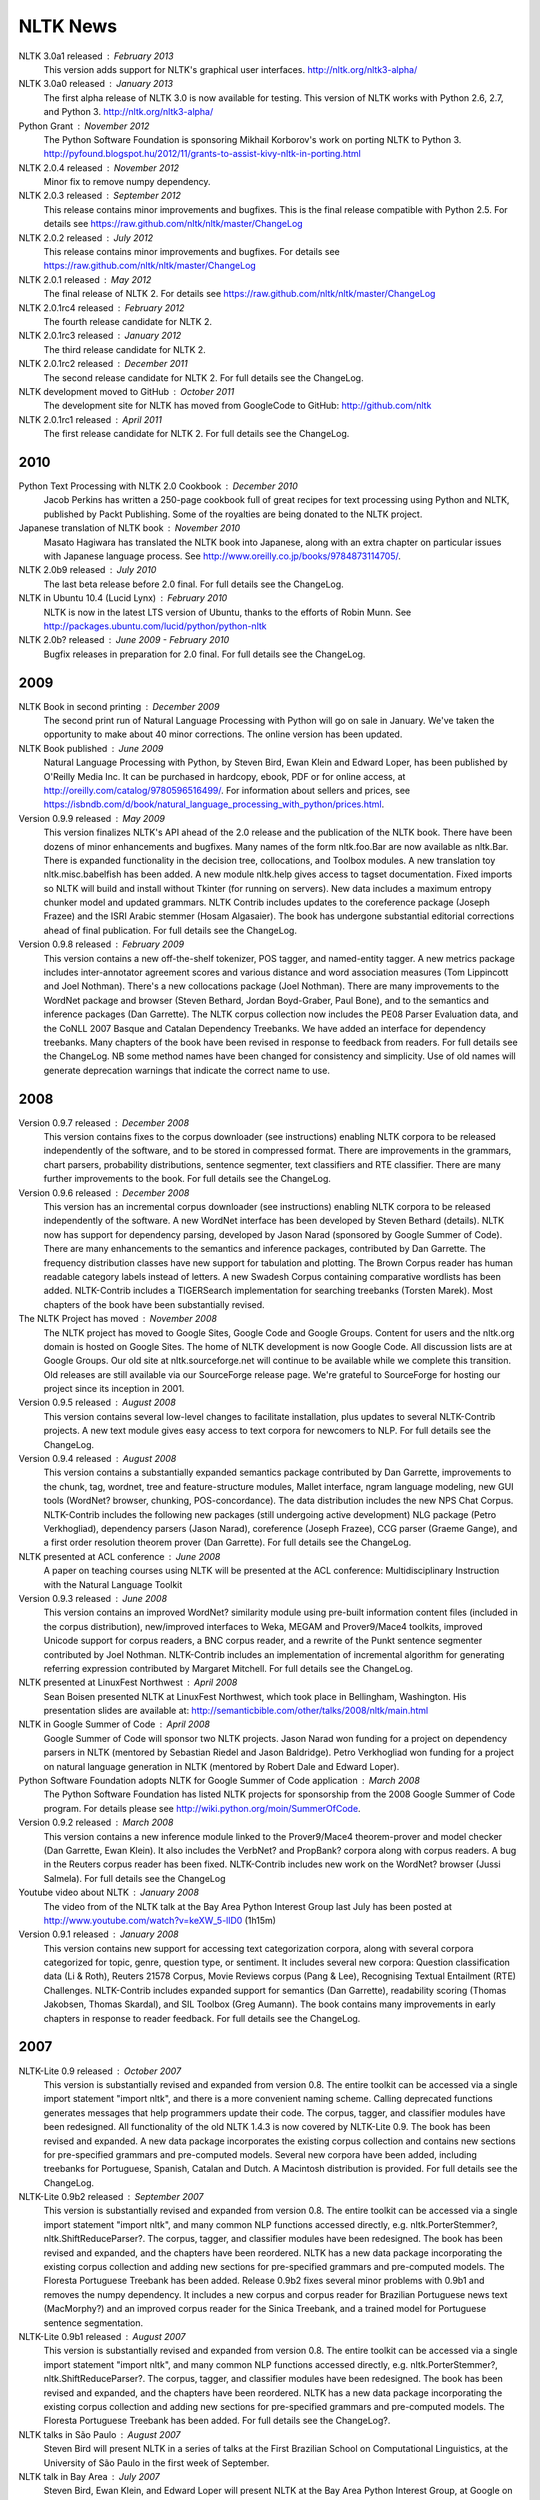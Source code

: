 NLTK News
=========

NLTK 3.0a1 released : February 2013
   This version adds support for NLTK's graphical user interfaces.
   http://nltk.org/nltk3-alpha/

NLTK 3.0a0 released : January 2013
   The first alpha release of NLTK 3.0 is now available for testing. This version of NLTK works with Python 2.6, 2.7, and Python 3.
   http://nltk.org/nltk3-alpha/

Python Grant : November 2012
   The Python Software Foundation is sponsoring Mikhail Korborov's work on porting NLTK to Python 3.
   http://pyfound.blogspot.hu/2012/11/grants-to-assist-kivy-nltk-in-porting.html

NLTK 2.0.4 released : November 2012
    Minor fix to remove numpy dependency.

NLTK 2.0.3 released : September 2012
    This release contains minor improvements and bugfixes.  This is the final release compatible with Python 2.5.  For details see https://raw.github.com/nltk/nltk/master/ChangeLog

NLTK 2.0.2 released : July 2012
    This release contains minor improvements and bugfixes.  For details see https://raw.github.com/nltk/nltk/master/ChangeLog

NLTK 2.0.1 released : May 2012
    The final release of NLTK 2.  For details see https://raw.github.com/nltk/nltk/master/ChangeLog

NLTK 2.0.1rc4 released : February 2012
    The fourth release candidate for NLTK 2.

NLTK 2.0.1rc3 released : January 2012
    The third release candidate for NLTK 2.

NLTK 2.0.1rc2 released : December 2011
    The second release candidate for NLTK 2.  For full details see the ChangeLog.

NLTK development moved to GitHub : October 2011
    The development site for NLTK has moved from GoogleCode to GitHub: http://github.com/nltk

NLTK 2.0.1rc1 released : April 2011
    The first release candidate for NLTK 2.  For full details see the ChangeLog.

2010
----

Python Text Processing with NLTK 2.0 Cookbook : December 2010
    Jacob Perkins has written a 250-page cookbook full of great recipes for text processing using Python and NLTK, published by Packt Publishing.  Some of the royalties are being donated to the NLTK project.

Japanese translation of NLTK book : November 2010
    Masato Hagiwara has translated the NLTK book into Japanese, along with an extra chapter on particular issues with Japanese language process.  See http://www.oreilly.co.jp/books/9784873114705/.

NLTK 2.0b9 released : July 2010
    The last beta release before 2.0 final.  For full details see the ChangeLog.

NLTK in Ubuntu 10.4 (Lucid Lynx) : February 2010
    NLTK is now in the latest LTS version of Ubuntu, thanks to the efforts of Robin Munn.  See http://packages.ubuntu.com/lucid/python/python-nltk

NLTK 2.0b? released : June 2009 - February 2010
    Bugfix releases in preparation for 2.0 final.  For full details see the ChangeLog.

2009
----

NLTK Book in second printing : December 2009
    The second print run of Natural Language Processing with Python will go on sale in January.  We've taken the opportunity to make about 40 minor corrections.  The online version has been updated.

NLTK Book published : June 2009
    Natural Language Processing with Python, by Steven Bird, Ewan Klein and Edward Loper, has been published by O'Reilly Media Inc.  It can be purchased in hardcopy, ebook, PDF or for online access, at http://oreilly.com/catalog/9780596516499/.  For information about sellers and prices, see https://isbndb.com/d/book/natural_language_processing_with_python/prices.html.

Version 0.9.9 released : May 2009
    This version finalizes NLTK's API ahead of the 2.0 release and the publication of the NLTK book.  There have been dozens of minor enhancements and bugfixes.  Many names of the form nltk.foo.Bar are now available as nltk.Bar.  There is expanded functionality in the decision tree, collocations, and Toolbox modules.  A new translation toy nltk.misc.babelfish has been added.  A new module nltk.help gives access to tagset documentation.  Fixed imports so NLTK will build and install without Tkinter (for running on servers).  New data includes a maximum entropy chunker model and updated grammars.  NLTK Contrib includes updates to the coreference package (Joseph Frazee) and the ISRI Arabic stemmer (Hosam Algasaier).  The book has undergone substantial editorial corrections ahead of final publication.  For full details see the ChangeLog.

Version 0.9.8 released : February 2009
    This version contains a new off-the-shelf tokenizer, POS tagger, and named-entity tagger.  A new metrics package includes inter-annotator agreement scores and various distance and word association measures (Tom Lippincott and Joel Nothman).  There's a new collocations package (Joel Nothman).  There are many improvements to the WordNet package and browser (Steven Bethard, Jordan Boyd-Graber, Paul Bone), and to the semantics and inference packages (Dan Garrette).  The NLTK corpus collection now includes the PE08 Parser Evaluation data, and the CoNLL 2007 Basque and Catalan Dependency Treebanks.  We have added an interface for dependency treebanks.  Many chapters of the book have been revised in response to feedback from readers.  For full details see the ChangeLog.  NB some method names have been changed for consistency and simplicity.  Use of old names will generate deprecation warnings that indicate the correct name to use.

2008
----

Version 0.9.7 released : December 2008
    This version contains fixes to the corpus downloader (see instructions) enabling NLTK corpora to be released independently of the software, and to be stored in compressed format.  There are improvements in the grammars, chart parsers, probability distributions, sentence segmenter, text classifiers and RTE classifier.  There are many further improvements to the book.  For full details see the ChangeLog.

Version 0.9.6 released : December 2008
    This version has an incremental corpus downloader (see instructions) enabling NLTK corpora to be released independently of the software.  A new WordNet interface has been developed by Steven Bethard (details).   NLTK now has support for dependency parsing, developed by Jason Narad (sponsored by Google Summer of Code).  There are many enhancements to the semantics and inference packages, contributed by Dan Garrette.  The frequency distribution classes have new support for tabulation and plotting.  The Brown Corpus reader has human readable category labels instead of letters.  A new Swadesh Corpus containing comparative wordlists has been added.  NLTK-Contrib includes a TIGERSearch implementation for searching treebanks (Torsten Marek).  Most chapters of the book have been substantially revised.

The NLTK Project has moved : November 2008
    The NLTK project has moved to Google Sites, Google Code and Google Groups.  Content for users and the nltk.org domain is hosted on Google Sites.  The home of NLTK development is now Google Code.  All discussion lists are at Google Groups.  Our old site at nltk.sourceforge.net will continue to be available while we complete this transition.  Old releases are still available via our SourceForge release page.  We're grateful to SourceForge for hosting our project since its inception in 2001.

Version 0.9.5 released : August 2008
    This version contains several low-level changes to facilitate installation, plus updates to several NLTK-Contrib projects. A new text module gives easy access to text corpora for newcomers to NLP. For full details see the ChangeLog. 

Version 0.9.4 released : August 2008
    This version contains a substantially expanded semantics package contributed by Dan Garrette, improvements to the chunk, tag, wordnet, tree and feature-structure modules, Mallet interface, ngram language modeling, new GUI tools (WordNet? browser, chunking, POS-concordance). The data distribution includes the new NPS Chat Corpus. NLTK-Contrib includes the following new packages (still undergoing active development) NLG package (Petro Verkhogliad), dependency parsers (Jason Narad), coreference (Joseph Frazee), CCG parser (Graeme Gange), and a first order resolution theorem prover (Dan Garrette). For full details see the ChangeLog. 
NLTK presented at ACL conference : June 2008
    A paper on teaching courses using NLTK will be presented at the ACL conference: Multidisciplinary Instruction with the Natural Language Toolkit 

Version 0.9.3 released : June 2008
    This version contains an improved WordNet? similarity module using pre-built information content files (included in the corpus distribution), new/improved interfaces to Weka, MEGAM and Prover9/Mace4 toolkits, improved Unicode support for corpus readers, a BNC corpus reader, and a rewrite of the Punkt sentence segmenter contributed by Joel Nothman. NLTK-Contrib includes an implementation of incremental algorithm for generating referring expression contributed by Margaret Mitchell. For full details see the ChangeLog. 

NLTK presented at LinuxFest Northwest : April 2008
    Sean Boisen presented NLTK at LinuxFest Northwest, which took place in Bellingham, Washington. His presentation slides are available at: http://semanticbible.com/other/talks/2008/nltk/main.html 

NLTK in Google Summer of Code : April 2008
    Google Summer of Code will sponsor two NLTK projects. Jason Narad won funding for a project on dependency parsers in NLTK (mentored by Sebastian Riedel and Jason Baldridge).  Petro Verkhogliad won funding for a project on natural language generation in NLTK (mentored by Robert Dale and Edward Loper). 

Python Software Foundation adopts NLTK for Google Summer of Code application : March 2008
    The Python Software Foundation has listed NLTK projects for sponsorship from the 2008 Google Summer of Code program. For details please see http://wiki.python.org/moin/SummerOfCode. 

Version 0.9.2 released : March 2008
    This version contains a new inference module linked to the Prover9/Mace4 theorem-prover and model checker (Dan Garrette, Ewan Klein). It also includes the VerbNet? and PropBank? corpora along with corpus readers. A bug in the Reuters corpus reader has been fixed. NLTK-Contrib includes new work on the WordNet? browser (Jussi Salmela). For full details see the ChangeLog 

Youtube video about NLTK : January 2008
    The video from of the NLTK talk at the Bay Area Python Interest Group last July has been posted at http://www.youtube.com/watch?v=keXW_5-llD0 (1h15m) 

Version 0.9.1 released : January 2008
    This version contains new support for accessing text categorization corpora, along with several corpora categorized for topic, genre, question type, or sentiment. It includes several new corpora: Question classification data (Li & Roth), Reuters 21578 Corpus, Movie Reviews corpus (Pang & Lee), Recognising Textual Entailment (RTE) Challenges. NLTK-Contrib includes expanded support for semantics (Dan Garrette), readability scoring (Thomas Jakobsen, Thomas Skardal), and SIL Toolbox (Greg Aumann). The book contains many improvements in early chapters in response to reader feedback. For full details see the ChangeLog. 

2007
----

NLTK-Lite 0.9 released : October 2007
    This version is substantially revised and expanded from version 0.8. The entire toolkit can be accessed via a single import statement "import nltk", and there is a more convenient naming scheme. Calling deprecated functions generates messages that help programmers update their code. The corpus, tagger, and classifier modules have been redesigned. All functionality of the old NLTK 1.4.3 is now covered by NLTK-Lite 0.9. The book has been revised and expanded. A new data package incorporates the existing corpus collection and contains new sections for pre-specified grammars and pre-computed models. Several new corpora have been added, including treebanks for Portuguese, Spanish, Catalan and Dutch. A Macintosh distribution is provided. For full details see the ChangeLog. 

NLTK-Lite 0.9b2 released : September 2007
    This version is substantially revised and expanded from version 0.8. The entire toolkit can be accessed via a single import statement "import nltk", and many common NLP functions accessed directly, e.g. nltk.PorterStemmer?, nltk.ShiftReduceParser?. The corpus, tagger, and classifier modules have been redesigned. The book has been revised and expanded, and the chapters have been reordered. NLTK has a new data package incorporating the existing corpus collection and adding new sections for pre-specified grammars and pre-computed models. The Floresta Portuguese Treebank has been added. Release 0.9b2 fixes several minor problems with 0.9b1 and removes the numpy dependency. It includes a new corpus and corpus reader for Brazilian Portuguese news text (MacMorphy?) and an improved corpus reader for the Sinica Treebank, and a trained model for Portuguese sentence segmentation. 

NLTK-Lite 0.9b1 released : August 2007
    This version is substantially revised and expanded from version 0.8. The entire toolkit can be accessed via a single import statement "import nltk", and many common NLP functions accessed directly, e.g. nltk.PorterStemmer?, nltk.ShiftReduceParser?. The corpus, tagger, and classifier modules have been redesigned. The book has been revised and expanded, and the chapters have been reordered. NLTK has a new data package incorporating the existing corpus collection and adding new sections for pre-specified grammars and pre-computed models. The Floresta Portuguese Treebank has been added. For full details see the ChangeLog?. 

NLTK talks in São Paulo : August 2007
    Steven Bird will present NLTK in a series of talks at the First Brazilian School on Computational Linguistics, at the University of São Paulo in the first week of September. 

NLTK talk in Bay Area : July 2007
    Steven Bird, Ewan Klein, and Edward Loper will present NLTK at the Bay Area Python Interest Group, at Google on Thursday 12 July. 

NLTK-Lite 0.8 released : July 2007
    This version is substantially revised and expanded from version 0.7. The code now includes improved interfaces to corpora, chunkers, grammars, frequency distributions, full integration with WordNet? 3.0 and WordNet? similarity measures. The book contains substantial revision of Part I (tokenization, tagging, chunking) and Part II (grammars and parsing). NLTK has several new corpora including the Switchboard Telephone Speech Corpus transcript sample (Talkbank Project), CMU Problem Reports Corpus sample, CONLL2002 POS+NER data, Patient Information Leaflet corpus sample, Indian POS-Tagged data (Bangla, Hindi, Marathi, Telugu), Shakespeare XML corpus sample, and the Universal Declaration of Human Rights corpus with text samples in 300+ languages. 

NLTK features in Language Documentation and Conservation article : July 2007
    An article Managing Fieldwork Data with Toolbox and the Natural Language Toolkit by Stuart Robinson, Greg Aumann, and Steven Bird appears in the inaugural issue of ''Language Documentation and Conservation''. It discusses several small Python programs for manipulating field data. 

NLTK features in ACM Crossroads article : May 2007
    An article Getting Started on Natural Language Processing with Python by Nitin Madnani will appear in ''ACM Crossroads'', the ACM Student Journal. It discusses NLTK in detail, and provides several helpful examples including an entertaining free word association program. 

NLTK-Lite 0.7.5 released : May 2007
    This version contains improved interfaces for WordNet 3.0 and WordNet-Similarity, the Lancaster Stemmer (contributed by Steven Tomcavage), and several new corpora including the Switchboard Telephone Speech Corpus transcript sample (Talkbank Project), CMU Problem Reports Corpus sample, CONLL2002 POS+NER data, Patient Information Leaflet corpus sample and WordNet 3.0 data files. With this distribution WordNet no longer needs to be separately installed. 

NLTK-Lite 0.7.4 released : May 2007
    This release contains new corpora and corpus readers for Indian POS-Tagged data (Bangla, Hindi, Marathi, Telugu), and the Sinica Treebank, and substantial revision of Part II of the book on structured programming, grammars and parsing. 

NLTK-Lite 0.7.3 released : April 2007
    This release contains improved chunker and PCFG interfaces, the Shakespeare XML corpus sample and corpus reader, improved tutorials and improved formatting of code samples, and categorization of problem sets by difficulty. 

NLTK-Lite 0.7.2 released : March 2007
    This release contains new text classifiers (Cosine, NaiveBayes?, Spearman), contributed by Sam Huston, simple feature detectors, the UDHR corpus with text samples in 300+ languages and a corpus interface; improved tutorials (340 pages in total); additions to contrib area including Kimmo finite-state morphology system, Lambek calculus system, and a demonstration of text classifiers for language identification. 

NLTK-Lite 0.7.1 released : January 2007
    This release contains bugfixes in the WordNet? and HMM modules. 

2006
----

NLTK-Lite 0.7 released : December 2006
    This release contains: new semantic interpretation package (Ewan Klein), new support for SIL Toolbox format (Greg Aumann), new chunking package including cascaded chunking (Steven Bird), new interface to WordNet? 2.1 and Wordnet similarity measures (David Ormiston Smith), new support for Penn Treebank format (Yoav Goldberg), bringing the codebase to 48,000 lines; substantial new chapters on semantic interpretation and chunking, and substantial revisions to several other chapters, bringing the textbook documentation to 280 pages; 

NLTK-Lite 0.7b1 released : December 2006
    This release contains: new semantic interpretation package (Ewan Klein), new support for SIL Toolbox format (Greg Aumann), new chunking package including cascaded chunking, wordnet package updated for version 2.1 of Wordnet, and prototype wordnet similarity measures (David Ormiston Smith), bringing the codebase to 48,000 lines; substantial new chapters on semantic interpretation and chunking, and substantial revisions to several other chapters, bringing the textbook documentation to 270 pages; 

NLTK-Lite 0.6.6 released : October 2006
    This release contains bugfixes, improvements to Shoebox file format support, and expanded tutorial discussions of programming and feature-based grammars. 

NLTK-Lite 0.6.5 released : July 2006
    This release contains improvements to Shoebox file format support (by Stuart Robinson and Greg Aumann); an implementation of hole semantics (by Peter Wang); improvements to lambda calculus and semantic interpretation modules (by Ewan Klein); a new corpus (Sinica Treebank sample); and expanded tutorial discussions of trees, feature-based grammar, unification, PCFGs, and more exercises. 

NLTK-Lite passes 10k download milestone : May 2006
    We have now had 10,000 downloads of NLTK-Lite in the nine months since it was first released. 

NLTK-Lite 0.6.4 released : April 2006
    This release contains new corpora (Senseval 2, TIMIT sample), a clusterer, cascaded chunker, and several substantially revised tutorials. 

2005
----

NLTK 1.4 no longer supported : December 2005
    The main development has switched to NLTK-Lite. The latest version of NLTK can still be downloaded; see the installation page for instructions. 

NLTK-Lite 0.6 released : November 2005
    contains bug-fixes, PDF versions of tutorials, expanded fieldwork tutorial, PCFG grammar induction (by Nathan Bodenstab), and prototype concordance and paradigm display tools (by Peter Spiller and Will Hardy). 

NLTK-Lite 0.5 released : September 2005
    contains bug-fixes, improved tutorials, more project suggestions, and a pronunciation dictionary. 

NLTK-Lite 0.4 released : September 2005
    contains bug-fixes, improved tutorials, more project suggestions, and probabilistic parsers. 

NLTK-Lite 0.3 released : August 2005
    contains bug-fixes, documentation clean-up, project suggestions, and the chart parser demos including one for Earley parsing by Jean Mark Gawron. 

NLTK-Lite 0.2 released : July 2005
    contains bug-fixes, documentation clean-up, and some translations of tutorials into Brazilian Portuguese by Tiago Tresoldi. 

NLTK-Lite 0.1 released : July 2005
    substantially simplified and streamlined version of NLTK has been released 

Brazilian Portuguese Translation : April 2005
    top-level pages of this website have been translated into Brazilian Portuguese by Tiago Tresoldi; translations of the tutorials are in preparation http://hermes.sourceforge.net/nltk-br/ 

1.4.3 Release : February 2005
    NLTK 1.4.3 has been released; this is the first version which is compatible with Python 2.4. 
